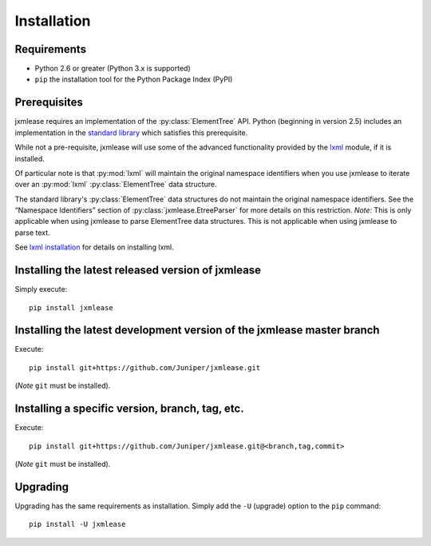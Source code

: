 Installation
============

Requirements
------------

* Python 2.6 or greater (Python 3.x is supported)
* ``pip`` the installation tool for the Python Package Index (PyPI)

Prerequisites
-------------

jxmlease requires an implementation of the :py:class:`ElementTree` API.
Python (beginning in version 2.5) includes an implementation in the
`standard library`_ which satisfies this prerequisite.

.. _standard library: https://docs.python.org/2/library/xml.etree.elementtree.html

While not a pre-requisite, jxmlease will use some of the advanced functionality
provided by the `lxml`_ module, if it is installed.

.. _lxml: http://lxml.de/

Of particular note is that :py:mod:`lxml` will maintain the original namespace
identifiers when you use jxmlease to iterate over an :py:mod:`lxml`
:py:class:`ElementTree` data structure.

The standard library's :py:class:`ElementTree` data structures do not maintain
the original namespace identifiers. See the “Namespace Identifiers” section of
:py:class:`jxmlease.EtreeParser` for more details on this restriction. *Note:*
This is only applicable when using jxmlease to parse ElementTree data
structures. This is not applicable when using jxmlease to parse text.

See `lxml installation`_ for details on installing lxml.

.. _lxml installation: http://lxml.de/installation.html

Installing the latest released version of jxmlease
--------------------------------------------------

Simply execute::

    pip install jxmlease

Installing the latest development version of the jxmlease master branch
-----------------------------------------------------------------------

Execute::

    pip install git+https://github.com/Juniper/jxmlease.git

(*Note* ``git`` must be installed).

Installing a specific version, branch, tag, etc.
------------------------------------------------

Execute::

    pip install git+https://github.com/Juniper/jxmlease.git@<branch,tag,commit>

(*Note* ``git`` must be installed).


Upgrading
---------

Upgrading has the same requirements as installation. Simply add the ``-U``
(upgrade) option to the ``pip`` command::

    pip install -U jxmlease

